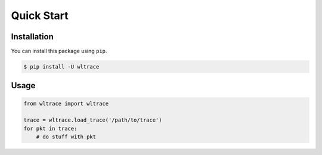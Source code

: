 Quick Start
===========

Installation
------------

You can install this package using ``pip``.

.. code-block:: bash

    $ pip install -U wltrace


Usage
-----


.. code-block:: python

    from wltrace import wltrace

    trace = wltrace.load_trace('/path/to/trace')
    for pkt in trace:
        # do stuff with pkt
